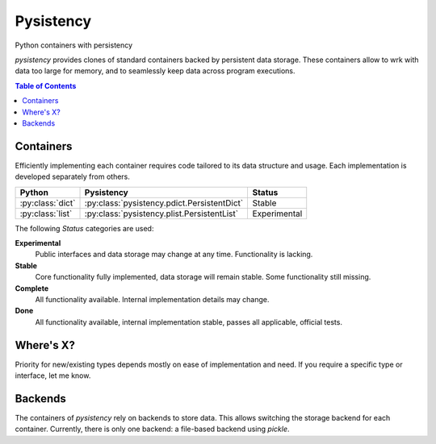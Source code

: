 ++++++++++
Pysistency
++++++++++

Python containers with persistency

|landscape| |travis| |codecov|

`pysistency` provides clones of standard containers backed by persistent data
storage. These containers allow to wrk with data too large for memory, and to
seamlessly keep data across program executions.

.. |landscape| image:: https://landscape.io/github/maxfischer2781/pysistency/master/landscape.svg?style=flat
   :target: https://landscape.io/github/maxfischer2781/pysistency/develop
   :alt: Code Health

.. |travis| image:: https://travis-ci.org/maxfischer2781/pysistency.svg?branch=develop
    :target: https://travis-ci.org/maxfischer2781/pysistency
    :alt: Test Health

.. |codecov| image:: https://codecov.io/gh/maxfischer2781/pysistency/branch/develop/graph/badge.svg
  :target: https://codecov.io/gh/maxfischer2781/pysistency
  :alt: Code Coverage

.. contents:: **Table of Contents**
    :depth: 2

Containers
==========

Efficiently implementing each container requires code tailored to its data
structure and usage. Each implementation is developed separately from others.

================ =========================================== ==============
Python           Pysistency                                   Status
================ =========================================== ==============
:py:class:`dict` :py:class:`pysistency.pdict.PersistentDict`  Stable
:py:class:`list` :py:class:`pysistency.plist.PersistentList`  Experimental
================ =========================================== ==============

The following `Status` categories are used:

**Experimental**
    Public interfaces and data storage may change at any time. Functionality
    is lacking.

**Stable**
    Core functionality fully implemented, data storage will remain stable.
    Some functionality still missing.

**Complete**
    All functionality available. Internal implementation details may change.

**Done**
    All functionality available, internal implementation stable, passes all
    applicable, official tests.

Where's X?
==========

Priority for new/existing types depends mostly on ease of implementation and
need. If you require a specific type or interface, let me know.

Backends
========

The containers of `pysistency` rely on backends to store data. This allows
switching the storage backend for each container. Currently, there is only
one backend: a file-based backend using `pickle`.
